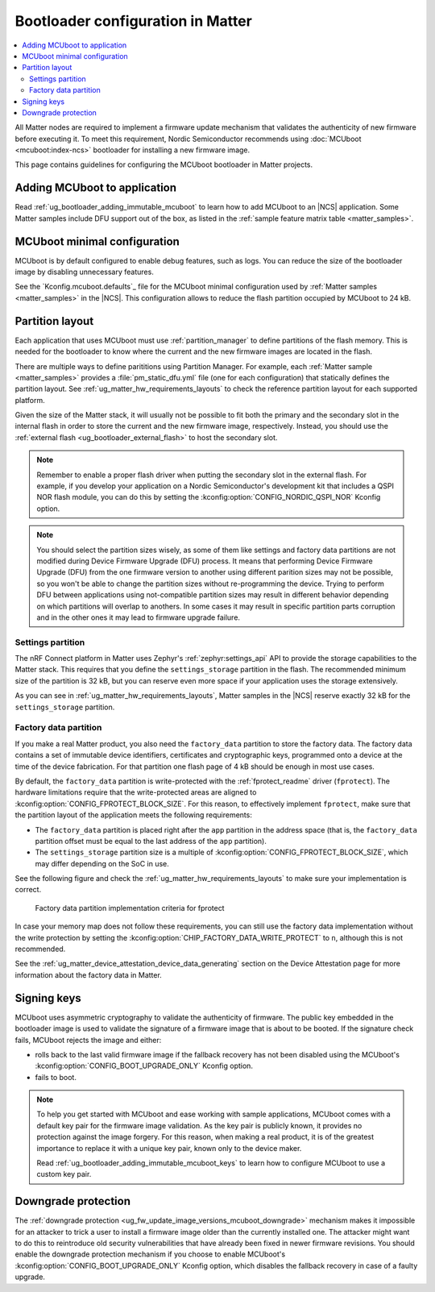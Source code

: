 .. _ug_matter_device_bootloader:

Bootloader configuration in Matter
##################################

.. contents::
   :local:
   :depth: 2

All Matter nodes are required to implement a firmware update mechanism that validates the authenticity of new firmware before executing it.
To meet this requirement, Nordic Semiconductor recommends using :doc:`MCUboot <mcuboot:index-ncs>` bootloader for installing a new firmware image.

This page contains guidelines for configuring the MCUboot bootloader in Matter projects.

Adding MCUboot to application
*****************************

Read :ref:`ug_bootloader_adding_immutable_mcuboot` to learn how to add MCUboot to an |NCS| application.
Some Matter samples include DFU support out of the box, as listed in the :ref:`sample feature matrix table <matter_samples>`.

MCUboot minimal configuration
*****************************

MCUboot is by default configured to enable debug features, such as logs.
You can reduce the size of the bootloader image by disabling unnecessary features.

See the `Kconfig.mcuboot.defaults`_ file for the MCUboot minimal configuration used by :ref:`Matter samples <matter_samples>` in the |NCS|.
This configuration allows to reduce the flash partition occupied by MCUboot to 24 kB.

Partition layout
****************

Each application that uses MCUboot must use :ref:`partition_manager` to define partitions of the flash memory.
This is needed for the bootloader to know where the current and the new firmware images are located in the flash.

There are multiple ways to define parititions using Partition Manager.
For example, each :ref:`Matter sample <matter_samples>` provides a :file:`pm_static_dfu.yml` file (one for each configuration) that statically defines the partition layout.
See :ref:`ug_matter_hw_requirements_layouts` to check the reference partition layout for each supported platform.

Given the size of the Matter stack, it will usually not be possible to fit both the primary and the secondary slot in the internal flash in order to store the current and the new firmware image, respectively.
Instead, you should use the :ref:`external flash <ug_bootloader_external_flash>` to host the secondary slot.

.. note::
   Remember to enable a proper flash driver when putting the secondary slot in the external flash.
   For example, if you develop your application on a Nordic Semiconductor's development kit that includes a QSPI NOR flash module, you can do this by setting the :kconfig:option:`CONFIG_NORDIC_QSPI_NOR` Kconfig option.

.. note::
   You should select the partition sizes wisely, as some of them like settings and factory data partitions are not modified during Device Firmware Upgrade (DFU) process.
   It means that performing Device Firmware Upgrade (DFU) from the one firmware version to another using different parition sizes may not be possible, so you won't be able to change the partition sizes without re-programming the device.
   Trying to perform DFU between applications using not-compatible partition sizes may result in different behavior depending on which partitions will overlap to anothers.
   In some cases it may result in specific partition parts corruption and in the other ones it may lead to firmware upgrade failure.


Settings partition
==================

The nRF Connect platform in Matter uses Zephyr's :ref:`zephyr:settings_api` API to provide the storage capabilities to the Matter stack.
This requires that you define the ``settings_storage`` partition in the flash.
The recommended minimum size of the partition is 32 kB, but you can reserve even more space if your application uses the storage extensively.

As you can see in :ref:`ug_matter_hw_requirements_layouts`, Matter samples in the |NCS| reserve exactly 32 kB for the ``settings_storage`` partition.

Factory data partition
======================

If you make a real Matter product, you also need the ``factory_data`` partition to store the factory data.
The factory data contains a set of immutable device identifiers, certificates and cryptographic keys, programmed onto a device at the time of the device fabrication.
For that partition one flash page of 4 kB should be enough in most use cases.

By default, the ``factory_data`` partition is write-protected with the :ref:`fprotect_readme` driver (``fprotect``).
The hardware limitations require that the write-protected areas are aligned to :kconfig:option:`CONFIG_FPROTECT_BLOCK_SIZE`.
For this reason, to effectively implement ``fprotect``, make sure that the partition layout of the application meets the following requirements:

* The ``factory_data`` partition is placed right after the ``app`` partition in the address space (that is, the ``factory_data`` partition offset must be equal to the last address of the ``app`` partition).
* The ``settings_storage`` partition size is a multiple of :kconfig:option:`CONFIG_FPROTECT_BLOCK_SIZE`, which may differ depending on the SoC in use.

See the following figure and check the :ref:`ug_matter_hw_requirements_layouts` to make sure your implementation is correct.

.. figure:: images/matter_memory_map_factory_data.svg
   :alt: Factory data partition implementation criteria for fprotect

   Factory data partition implementation criteria for fprotect

In case your memory map does not follow these requirements, you can still use the factory data implementation without the write protection by setting the :kconfig:option:`CHIP_FACTORY_DATA_WRITE_PROTECT` to ``n``, although this is not recommended.

See the :ref:`ug_matter_device_attestation_device_data_generating` section on the Device Attestation page for more information about the factory data in Matter.

Signing keys
************

MCUboot uses asymmetric cryptography to validate the authenticity of firmware.
The public key embedded in the bootloader image is used to validate the signature of a firmware image that is about to be booted.
If the signature check fails, MCUboot rejects the image and either:

* rolls back to the last valid firmware image if the fallback recovery has not been disabled using the MCUboot's :kconfig:option:`CONFIG_BOOT_UPGRADE_ONLY` Kconfig option.
* fails to boot.

.. note::
   To help you get started with MCUboot and ease working with sample applications, MCUboot comes with a default key pair for the firmware image validation.
   As the key pair is publicly known, it provides no protection against the image forgery.
   For this reason, when making a real product, it is of the greatest importance to replace it with a unique key pair, known only to the device maker.

   Read :ref:`ug_bootloader_adding_immutable_mcuboot_keys` to learn how to configure MCUboot to use a custom key pair.

Downgrade protection
********************

The :ref:`downgrade protection <ug_fw_update_image_versions_mcuboot_downgrade>` mechanism makes it impossible for an attacker to trick a user to install a firmware image older than the currently installed one.
The attacker might want to do this to reintroduce old security vulnerabilities that have already been fixed in newer firmware revisions.
You should enable the downgrade protection mechanism if you choose to enable MCUboot's :kconfig:option:`CONFIG_BOOT_UPGRADE_ONLY` Kconfig option, which disables the fallback recovery in case of a faulty upgrade.

